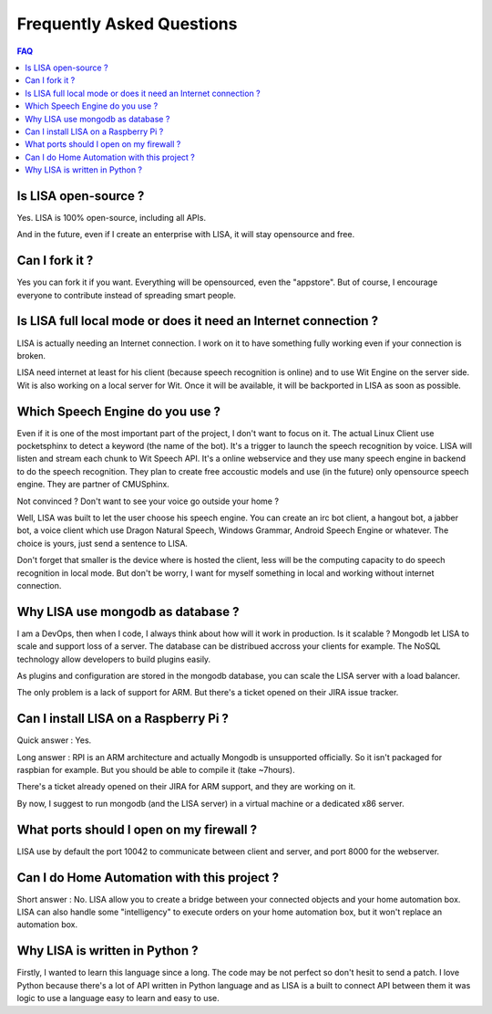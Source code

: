 Frequently Asked Questions
==========================

.. contents:: FAQ

Is LISA open-source ?
---------------------

Yes. LISA is 100% open-source, including all APIs.

And in the future, even if I create an enterprise with LISA, it will stay opensource and free.

Can I fork it ?
---------------

Yes you can fork it if you want. Everything will be opensourced, even the "appstore".
But of course, I encourage everyone to contribute instead of spreading smart people.

Is LISA full local mode or does it need an Internet connection ?
----------------------------------------------------------------

LISA is actually needing an Internet connection. I work on it to have something fully working even if your
connection is broken.

LISA need internet at least for his client (because speech recognition is online) and to use Wit Engine
on the server side. Wit is also working on a local server for Wit. Once it will be available, it will be
backported in LISA as soon as possible.

Which Speech Engine do you use ?
--------------------------------
Even if it is one of the most important part of the project, I don't want to focus on it.
The actual Linux Client use pocketsphinx to detect a keyword (the name of the bot).
It's a trigger to launch the speech recognition by voice. LISA will listen and stream each
chunk to Wit Speech API. It's a online webservice and they use many speech engine in backend
to do the speech recognition. They plan to create free accoustic models and use (in the future)
only opensource speech engine. They are partner of CMUSphinx.

Not convinced ? Don't want to see your voice go outside your home ?

Well, LISA was built to let the user choose his speech engine. You can create an irc bot client,
a hangout bot, a jabber bot, a voice client which use Dragon Natural Speech, Windows Grammar,
Android Speech Engine or whatever. The choice is yours, just send a sentence to LISA.

Don't forget that smaller is the device where is hosted the client, less will be the computing capacity
to do speech recognition in local mode. But don't be worry, I want for myself something in local and working
without internet connection.

Why LISA use mongodb as database ?
----------------------------------

I am a DevOps, then when I code, I always think about how will it work in production. Is it scalable ?
Mongodb let LISA to scale and support loss of a server. The database can be distribued accross your
clients for example. The NoSQL technology allow developers to build plugins easily.

As plugins and configuration are stored in the mongodb database, you can scale the LISA server with
a load balancer.

The only problem is a lack of support for ARM. But there's a ticket opened on their JIRA issue tracker.

Can I install LISA on a Raspberry Pi ?
--------------------------------------
Quick answer : Yes.

Long answer : RPI is an ARM architecture and actually Mongodb is unsupported officially.
So it isn't packaged for raspbian for example. But you should be able to compile it (take ~7hours).

There's a ticket already opened on their JIRA for ARM support, and they are working on it.

By now, I suggest to run mongodb (and the LISA server) in a virtual machine or a dedicated x86 server.


What ports should I open on my firewall ?
-----------------------------------------

LISA use by default the port 10042 to communicate between client and server, and port 8000 for the webserver.

Can I do Home Automation with this project ?
--------------------------------------------
Short answer : No. LISA allow you to create a bridge between your connected objects and your home automation box.
LISA can also handle some "intelligency" to execute orders on your home automation box, but it won't replace
an automation box.

Why LISA is written in Python ?
-------------------------------
Firstly, I wanted to learn this language since a long. The code may be not perfect so don't hesit to send a patch.
I love Python because there's a lot of API written in Python language and as LISA is a built to connect API between them
it was logic to use a language easy to learn and easy to use.
